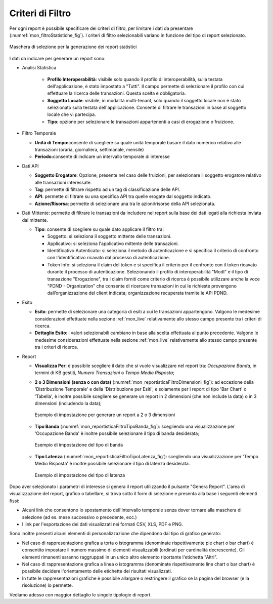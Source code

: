 .. _mon_stats_filtri:

Criteri di Filtro
~~~~~~~~~~~~~~~~~~~

Per ogni report è possibile specificare dei criteri di filtro, per
limitare i dati da presentare (:numref:`mon_filtroStatistiche_fig`). I criteri di filtro selezionabili
variano in funzione del tipo di report selezionato.

.. figure:: ../../_figure_monitoraggio/FiltroStatistiche.png
    :scale: 100%
    :align: center
    :name: mon_filtroStatistiche_fig

    Maschera di selezione per la generazione dei report statistici

I dati da indicare per generare un report sono:

-  Analisi Statistica

    - **Profilo Interoperabilità**: visibile solo quando il profilo di interoperabilità, sulla testata dell'applicazione, è stato impostato a "Tutti". Il campo permette di selezionare il profilo con cui effettuare la ricerca delle transazioni. Questa scelta è obbligatoria.

    - **Soggetto Locale**: visibile, in modalità multi-tenant, solo quando il soggetto locale non è stato selezionato sulla testata dell'applicazione. Consente di filtrare le transazioni in base al soggetto locale che vi partecipa.

    - **Tipo**: opzione per selezionare le transazioni appartenenti a casi di erogazione o fruizione.

-  Filtro Temporale

   -  **Unità di Tempo:**\ consente di scegliere su quale unità
      temporale basare il dato numerico relativo alle transazioni
      (oraria, giornaliera, settimanale, mensile)

   -  **Periodo:**\ consente di indicare un intervallo temporale di
      interesse

-  Dati API

   -  **Soggetto Erogatore**: Opzione, presente nel caso delle fruizioni, per selezionare il soggetto erogatore relativo alle transazioni interessate.

   -  **Tag**: permette di filtrare rispetto ad un tag di classificazione delle API.

   -  **API**: permette di filtrare su una specifica API tra quelle erogate dal soggetto indicato.

   -  **Azione/Risorsa**: permette di selezionare una tra le
      azioni/risorse della API selezionata.

-  Dati Mittente: permette di filtrare le transazioni da
   includere nel report sulla base dei dati legati alla richiesta
   inviata dal mittente.

   -  **Tipo**: consente di scegliere su quale dato applicare il filtro
      tra:

      -  Soggetto: si seleziona il soggetto mittente delle transazioni.

      -  Applicativo: si seleziona l'applicativo mittente delle
         transazioni.

      -  Identificativo Autenticato: si seleziona il metodo di
         autenticazione e si specifica il criterio di confronto con
         l'identificativo ricavato dal processo di autenticazione.

      -  Token Info: si seleziona il claim del token e si specifica il
         criterio per il confronto con il token ricavato durante il
         processo di autenticazione. Selezionando il profilo di interoperabilità "ModI" e il tipo di transazione "Erogazione", tra i claim forniti come criterio di ricerca è possibile utilizzare anche la voce "PDND - Organization" che consente di ricercare transazioni in cui le richieste provengono dall’organizzazione del client indicata; organizzazione recuperata tramite le API PDND.

-  Esito

   -  **Esito**: permette di selezionare una categoria di esiti a cui le
      transazioni appartengono. Valgono le medesime considerazioni
      effettuate nella sezione :ref:`mon_live` relativamente allo stesso campo presente tra i
      criteri di ricerca.

   -  **Dettaglio Esito**: i valori selezionabili cambiano in base alla
      scelta effettuata al punto precedente. Valgono le medesime
      considerazioni effettuate nella sezione :ref:`mon_live` relativamente allo stesso campo
      presente tra i criteri di ricerca.

-  Report

   -  **Visualizza Per**: è possibile scegliere il dato che si vuole visualizzare nel report tra:
      *Occupazione Banda*, in termini di KB gestiti, *Numero Transazioni* o *Tempo Medio Risposta*;

   -  **2 o 3 Dimensioni (senza o con data)** (:numref:`mon_reportisticaFiltroDimensioni_fig`): ad eccezione della 'Distribuzione Temporale' e della 'Distribuzione per Esiti', e solamente per i report di tipo 'Bar Chart' o 'Tabella', è inoltre possibile scegliere se generare un report in 2 dimensioni (che non include la data) o in 3 dimensioni (includendo la data);

      .. figure:: ../../_figure_monitoraggio/ReportisticaFiltroDimensioni.png
          :scale: 70%
          :align: center
          :name: mon_reportisticaFiltroDimensioni_fig

          Esempio di impostazione per generare un report a 2 o 3 dimensioni

   -  **Tipo Banda** (:numref:`mon_reportisticaFiltroTipoBanda_fig`): scegliendo una visualizzazione per 'Occupazione Banda' è inoltre possibile selezionare il tipo di banda desiderata;

      .. figure:: ../../_figure_monitoraggio/ReportisticaTipoFiltroBanda.png
          :scale: 70%
          :align: center
          :name: mon_reportisticaFiltroTipoBanda_fig

          Esempio di impostazione del tipo di banda

   -  **Tipo Latenza** (:numref:`mon_reportisticaFiltroTipoLatenza_fig`): scegliendo una visualizzazione per 'Tempo Medio Risposta' è inoltre possibile selezionare il tipo di latenza desiderata.

      .. figure:: ../../_figure_monitoraggio/ReportisticaTipoFiltroLatenza.png
          :scale: 70%
          :align: center
          :name: mon_reportisticaFiltroTipoLatenza_fig

          Esempio di impostazione del tipo di latenza

Dopo aver selezionato i parametri di interesse si genera il report
utilizzando il pulsante "Genera Report". L'area di visualizzazione del
report, grafico o tabellare, si trova sotto il form di selezione e
presenta alla base i seguenti elementi fissi:

-  Alcuni link che consentono lo spostamento dell'intervallo temporale
   senza dover tornare alla maschera di selezione (ad es. mese
   successivo o precedente, ecc.)

-  I link per l'esportazione dei dati visualizzati nei formati CSV, XLS,
   PDF e PNG.

Sono inoltre presenti alcuni elementi di personalizzazione che dipendono
dal tipo di grafico generato:

-  Nel caso di rappresentazione grafica a torta o istogramma (denominate
   rispettivamente pie chart o bar chart) è consentito impostare il
   numero massimo di elementi visualizzabili (ordinati per cardinalità
   decrescente). Gli elementi rimanenti saranno raggruppati in un unico
   altro elemento riportante l'etichetta "Altri".

-  Nel caso di rappresentazione grafica a linea o istogramma (denominate
   rispettivamente line chart o bar chart) è possibile decidere
   l'orientamento delle etichette dei risultati visualizzati.

-  In tutte le rappresentazioni grafiche è possibile allargare o
   restringere il grafico se la pagina del browser (e la risoluzione) lo
   permette.

Vediamo adesso con maggior dettaglio le singole tipologie di report.
